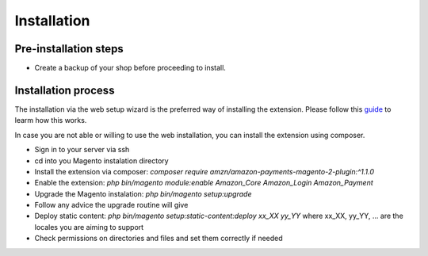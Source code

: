 Installation
============

Pre-installation steps
----------------------
* Create a backup of your shop before proceeding to install.

Installation process
--------------------
The installation via the web setup wizard is the preferred way of installing the extension.
Please follow this guide_ to learm how this works.

.. _guide: http://docs.magento.com/marketplace/user_guide/quick-tour/install-extension.html 

In case you are not able or willing to use the web installation, you can install the extension using composer.

- Sign in to your server via ssh
- cd into you Magento instalation directory
- Install the extension via composer: `composer require amzn/amazon-payments-magento-2-plugin:^1.1.0`
- Enable the extension: `php bin/magento module:enable Amazon_Core Amazon_Login Amazon_Payment`
- Upgrade the Magento instalation: `php bin/magento setup:upgrade`
- Follow any advice the upgrade routine will give
- Deploy static content: `php bin/magento setup:static-content:deploy xx_XX yy_YY` where xx_XX, yy_YY, ... are the locales you are aiming to support
- Check permissions on directories and files and set them correctly if needed
